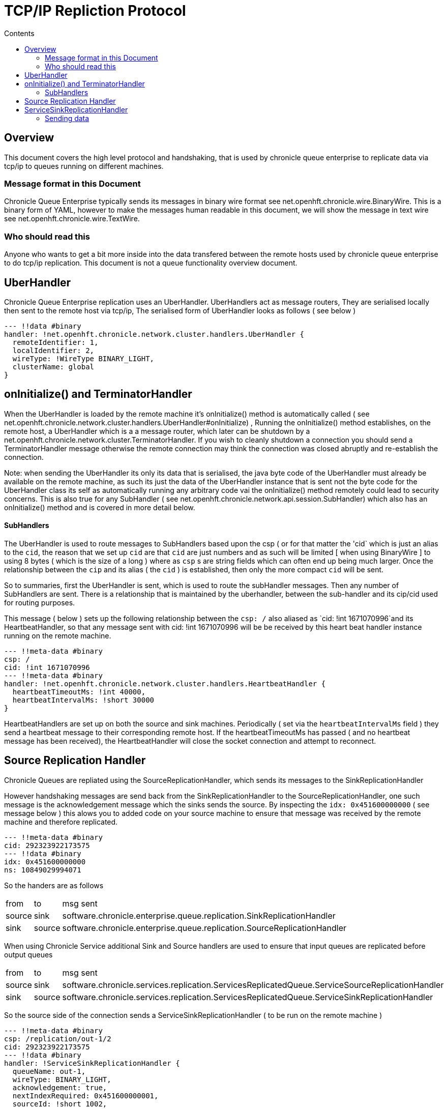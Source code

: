 
= TCP/IP Repliction Protocol
:toc:
:toc-title: Contents
:toclevels: 2

== Overview
This document covers the high level protocol and handshaking, that is used by chronicle queue enterprise to replicate data via tcp/ip to queues running on different machines.

=== Message format in this Document

Chronicle Queue Enterprise typically sends its messages in binary wire format see net.openhft.chronicle.wire.BinaryWire. This is a  binary form of YAML, however to make the messages human readable in this document, we will show the message in text wire  see net.openhft.chronicle.wire.TextWire.

=== Who should read this

Anyone who wants to get a bit more inside into the data transfered between the remote hosts used by chronicle queue enterprise to do tcp/ip replication. This document is not a queue functionality overview document.

== UberHandler

Chronicle Queue Enterprise replication uses an UberHandler. UberHandlers act as message routers, They are  serialised locally then sent to the remote host via tcp/ip, The serialised form of UberHandler looks as follows ( see below )

```
--- !!data #binary
handler: !net.openhft.chronicle.network.cluster.handlers.UberHandler {
  remoteIdentifier: 1,
  localIdentifier: 2,
  wireType: !WireType BINARY_LIGHT,
  clusterName: global
}
```



== onInitialize() and TerminatorHandler

When the UberHandler is loaded by the remote machine it’s  onInitialize() method is automatically called  ( see net.openhft.chronicle.network.cluster.handlers.UberHandler#onInitialize) , Running the onInitialize() method establishes, on the remote host, a UberHandler which is a a message router, which later can be shutdown by a net.openhft.chronicle.network.cluster.TerminatorHandler. If you wish to cleanly shutdown a connection you should send a TerminatorHandler message otherwise the remote connection may think the connection was closed abruptly and re-establish the connection.

Note: when sending the UberHandler its  only its data that is serialised, the java byte code of the UberHandler must already be available on the remote machine, as such its just the data of the UberHandler instance that is sent not the byte code for the UberHandler class its self as automatically running any arbitrary code vai the onInitialize() method remotely could lead to security concerns. This is also true for any SubHandler  ( see net.openhft.chronicle.network.api.session.SubHandler)  which also has an onInitialize() method and is covered in more detail  below.

==== SubHandlers

The UberHandler is used to route messages to SubHandlers based upon the csp ( or for that matter the 'cid` which is just an alias to the `cid`, the reason that we set up `cid` are that `cid` are just numbers and as such will be limited [ when using BinaryWire ] to using 8 bytes ( which is the size of a long ) where as `csp` s are string fields which can often end up being much larger. Once the relationship between the `cip` and its alias ( the `cid` ) is established, then only the more compact `cid` will be sent.

So to summaries, first the UberHandler is sent, which is used to route the subHandler messages. Then any number of SubHandlers are sent. There is a relationship that is maintained by the uberhandler, between the sub-handler  and its cip/cid used for routing purposes.

This message  ( below  ) sets up the following relationship between the `csp: /`  also aliased as `cid: !int 1671070996`and its HeartbeatHandler, so that any message sent with  cid: !int 1671070996 will be be received by this heart beat handler instance running on  the remote machine.

```
--- !!meta-data #binary
csp: /
cid: !int 1671070996
--- !!meta-data #binary
handler: !net.openhft.chronicle.network.cluster.handlers.HeartbeatHandler {
  heartbeatTimeoutMs: !int 40000,
  heartbeatIntervalMs: !short 30000
}
```

HeartbeatHandlers are set up on both the source and sink machines. Periodically ( set via the `heartbeatIntervalMs` field ) they send a heartbeat message to their corresponding remote host. If the heartbeatTimeoutMs has passed ( and no heartbeat message has been received), the HeartbeatHandler will close the socket connection and attempt to reconnect.

== Source Replication Handler

Chronicle Queues are repliated using the SourceReplicationHandler, which sends its messages to the SinkReplicationHandler

However handshaking messages are send back from the SinkReplicationHandler to the SourceReplicationHandler, one such message is the acknowledgement message which the sinks sends the source. By inspecting the `idx: 0x451600000000` ( see message below ) this alows you to added code on your source machine to ensure that message was received by the remote machine and therefore replicated.

```
--- !!meta-data #binary
cid: 292323922173575
--- !!data #binary
idx: 0x451600000000
ns: 10849029994071
```

So the handers are as follows

 
[%autowidth]
|===
| from	|	to 	| msg sent
| source  |sink   | software.chronicle.enterprise.queue.replication.SinkReplicationHandler
| sink  |source   | software.chronicle.enterprise.queue.replication.SourceReplicationHandler
|===

When using Chronicle Service additional Sink and Source handlers are used to ensure that input queues are replicated before output queues

[%autowidth]
|===
| from	|	to 	| msg sent
| source	| sink	| software.chronicle.services.replication.ServicesReplicatedQueue.ServiceSourceReplicationHandler
| sink 	| source	| software.chronicle.services.replication.ServicesReplicatedQueue.ServiceSinkReplicationHandler
|===

So the source side of the connection sends a ServiceSinkReplicationHandler ( to be run on the remote machine )


```
--- !!meta-data #binary
csp: /replication/out-1/2
cid: 292323922173575
--- !!data #binary
handler: !ServiceSinkReplicationHandler {
  queueName: out-1,
  wireType: BINARY_LIGHT,
  acknowledgement: true,
  nextIndexRequired: 0x451600000001,
  sourceId: !short 1002,
  sourceBuilderClass: !type ServiceSourceReplicationHandlerBuilder
}
```


As mentioned above the SubHandler that will be run for all messages that contain the following meta data
```
--- !!meta-data #binary
csp: /replication/out-1/2
```
or
```
--- !!meta-data #binary
cid: 292323922173575
```

and the Sink side of the connection, respond and setup a SourceReplicationHandler to be run on the other host.

DocumentContext:
```
--- !!meta-data #binary
csp: /replication/out-1/2
cid: 292323922173575
handler: !ServiceSourceReplicationHandler {
  queueName: out-1,
  wireType: BINARY_LIGHT,
  acknowledgement: true,
  nextIndexRequired: 0x0,
  sourceId: !short 1002
}
```

When ever your application appends data to the source queue, The SourceReplicationHandler will read this queue  ( by using a queue tailer ) and then stream any new data to the remote host imediatly. As such Chronicle Queue Enterprise establishes a stream rather than a polling protocol. If the network buffers are full then data won’t be sent by the SourceReplicationHandler. So its not strictly `reactive` but rather sensitive to push back, and given that chronicle queue enterprise is back by chronicle queues which pages its data to disk rather than holding it all in memory, chronicle queue won’t get saturated by a slow consumer, as the data is not paged into memory from the queue until the tcp/ip buffers have sufficient free space.

== ServiceSinkReplicationHandler

Before the sink replication handler starts to read messages from the source machine, it first copies back  messages from the sink machine to the source machine. ( we call this the back copy ). This  often never happens but in the rare event, that the source machine was replicating to two ( or more sinks ) if the source had an outage, and we failed over to one of the remaining sinks, we want to ensure which ever sink we choose, it has the latest messages, and hence in the event that one of the sinks has more messages than the other we will first copy any messages from the other sink before we establish this sink as our new source.

When the ServiceSinkReplicationHandler starts it calls software.chronicle.enterprise.queue.replication.SinkReplicationHandler#onInitialize

Once all the data has been replicated, to notify the SourceReplicationHandler that the back copy is now complete a END_OF_STREAM message is sent

```
--- !!meta-data #binary
cid: 573798926109737
--- !!data #binary
DocumentContext:
--- !!data #binary
eos: !!null "" #  END_OF_STREAM
```

=== Sending data

The SourceReplicationHandler sends messages to the SinkReplicationHandler. The SourceReplicationHandler uses a chronicle tailer to read new messages from your chronicle queue, the messages will be written to the queue by your application logic. When the SourceReplicationHandler comes to read the contents of this chronicle queue, it does not deserialize the message in any way, it  just treats the message as a blob of bytes and writes the bytes to the replication event, also known as the `re` in the message below: 

```
--- !!meta-data #binary
cid: 292323922173575
 --- !!data #binary
DocumentContext:
--- !!data #binary
re: < replication-event> # see below
```

the bytes that make up the `replication-event` follow the following format :

```
public void writeMarshallable(@NotNull WireOut wire) {
    @NotNull ValueOut out = wire.getValueOut();
    out.int64_0x(index);
    out.bytesLiteral(payload);

    // nano-timestamp create with the timestamp from the source machine
    out.int64(nanoTimeStamp = System.nanoTime());
}
```

Once the message is received by the sink it send an acknologment to the source

```
--- !!meta-data #binary
cid: 292323922173575
DocumentContext:
--- !!data #binary
idx: 0x451600000000
ns: 10849029994071
```
